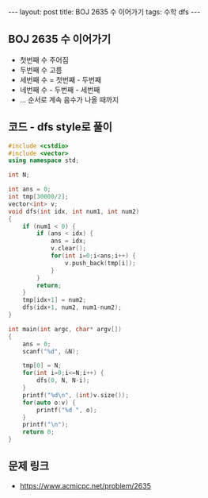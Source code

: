 #+HTML: ---
#+HTML: layout: post
#+HTML: title: BOJ 2635 수 이어가기
#+HTML: tags: 수학 dfs
#+HTML: ---
#+OPTIONS: ^:nil

** BOJ 2635 수 이어가기
- 첫번째 수 주어짐
- 두번째 수 고름
- 세번째 수 = 첫번째 - 두번째
- 네번째 수 - 두번째 - 세번째
- ... 순서로 계속 음수가 나올 때까지

** 코드 - dfs style로 풀이
#+BEGIN_SRC cpp
#include <cstdio>
#include <vector>
using namespace std;

int N;

int ans = 0;
int tmp[30000/2];
vector<int> v;
void dfs(int idx, int num1, int num2)
{
    if (num1 < 0) {
        if (ans < idx) {
            ans = idx;
            v.clear();
            for(int i=0;i<ans;i++) {
                v.push_back(tmp[i]);
            }
        }
        return;
    }
    tmp[idx+1] = num2;
    dfs(idx+1, num2, num1-num2);
}

int main(int argc, char* argv[])
{
    ans = 0;
    scanf("%d", &N);
    
    tmp[0] = N;
    for(int i=0;i<=N;i++) {
        dfs(0, N, N-i);
    }
    printf("%d\n", (int)v.size());
    for(auto o:v) {
        printf("%d ", o);
    }
    printf("\n");
    return 0;
}
#+END_SRC

** 문제 링크
- https://www.acmicpc.net/problem/2635
